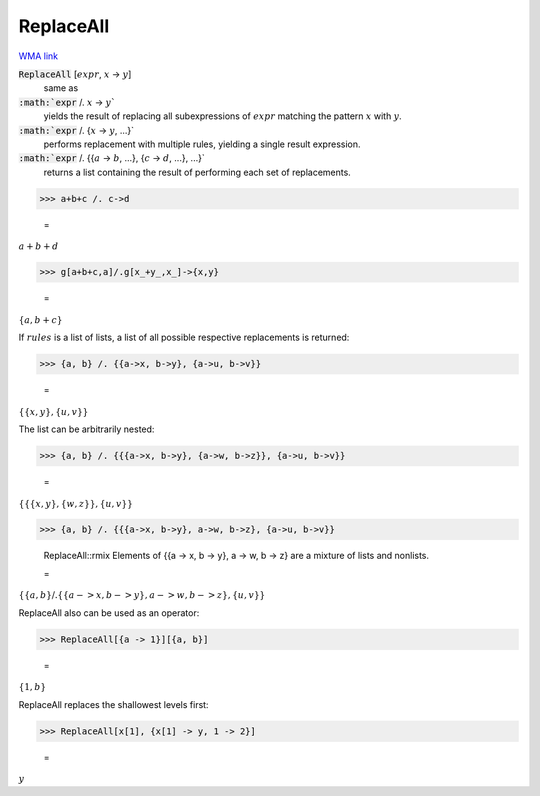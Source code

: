 ReplaceAll
==========

`WMA link <https://reference.wolfram.com/language/ref/ReplaceAll.html>`_


:code:`ReplaceAll` [:math:`expr`, :math:`x` -> :math:`y`]
    same as

:code:`:math:`expr` /. :math:`x` -> :math:`y``
    yields the result of replacing all subexpressions of         :math:`expr` matching the pattern :math:`x` with :math:`y`.

:code:`:math:`expr` /. {:math:`x` -> :math:`y`, ...}`
    performs replacement with multiple rules, yielding a         single result expression.

:code:`:math:`expr` /. {{:math:`a` -> :math:`b`, ...}, {:math:`c` -> :math:`d`, ...}, ...}`
    returns a list containing the result of performing each         set of replacements.





>>> a+b+c /. c->d

    =
:math:`a+b+d`


>>> g[a+b+c,a]/.g[x_+y_,x_]->{x,y}

    =
:math:`\left\{a,b+c\right\}`



If :math:`rules` is a list of lists, a list of all possible respective     replacements is returned:

>>> {a, b} /. {{a->x, b->y}, {a->u, b->v}}

    =
:math:`\left\{\left\{x,y\right\},\left\{u,v\right\}\right\}`



The list can be arbitrarily nested:

>>> {a, b} /. {{{a->x, b->y}, {a->w, b->z}}, {a->u, b->v}}

    =
:math:`\left\{\left\{\left\{x,y\right\},\left\{w,z\right\}\right\},\left\{u,v\right\}\right\}`


>>> {a, b} /. {{{a->x, b->y}, a->w, b->z}, {a->u, b->v}}

    ReplaceAll::rmix Elements of {{a -> x, b -> y}, a -> w, b -> z} are a mixture of lists and nonlists.

    =
:math:`\left\{\left\{a,b\right\}\text{/.}\left\{\left\{a->x,b->y\right\},a->w,b->z\right\},\left\{u,v\right\}\right\}`



ReplaceAll also can be used as an operator:

>>> ReplaceAll[{a -> 1}][{a, b}]

    =
:math:`\left\{1,b\right\}`



ReplaceAll replaces the shallowest levels first:

>>> ReplaceAll[x[1], {x[1] -> y, 1 -> 2}]

    =
:math:`y`


